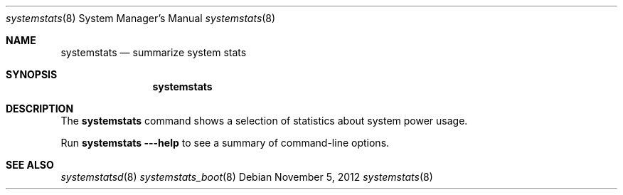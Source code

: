 .Dd November 5, 2012
.Dt systemstats 8
.Os
.Sh NAME
.Nm systemstats
.Nd summarize system stats
.Sh SYNOPSIS
.Nm
.Sh DESCRIPTION
The
.Nm
command shows a selection of statistics about system power usage.
.Pp
Run
.Nm
.Fl --help
to see a summary of command-line options.
.Sh SEE ALSO
.Xr systemstatsd 8
.Xr systemstats_boot 8